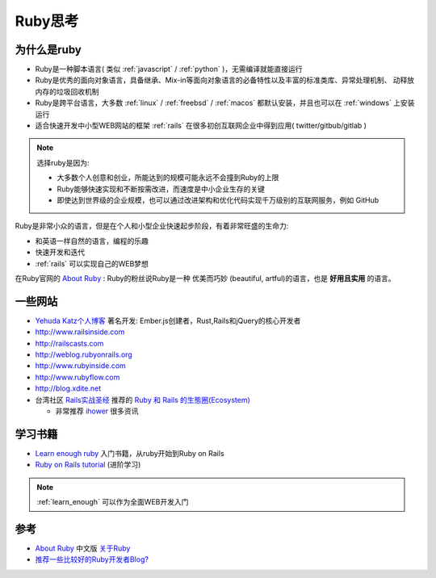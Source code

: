 .. _think_ruby:

===============
Ruby思考
===============

为什么是ruby
=============

- Ruby是一种脚本语言( 类似 :ref:`javascript` / :ref:`python` )，无需编译就能直接运行
- Ruby是优秀的面向对象语言，具备继承、Mix-in等面向对象语言的必备特性以及丰富的标准类库、异常处理机制、
  动释放内存的垃圾回收机制
- Ruby是跨平台语言，大多数 :ref:`linux` / :ref:`freebsd` / :ref:`macos` 都默认安装，并且也可以在 :ref:`windows` 上安装运行
- 适合快速开发中小型WEB网站的框架 :ref:`rails` 在很多初创互联网企业中得到应用( twitter/gitbub/gitlab )

.. note::

   选择ruby是因为:

   - 大多数个人创意和创业，所能达到的规模可能永远不会撞到Ruby的上限
   - Ruby能够快速实现和不断按需改进，而速度是中小企业生存的关键
   - 即使达到世界级的企业规模，也可以通过改进架构和优化代码实现千万级别的互联网服务，例如 GitHub

Ruby是非常小众的语言，但是在个人和小型企业快速起步阶段，有着非常旺盛的生命力:

- 和英语一样自然的语言，编程的乐趣
- 快速开发和迭代
- :ref:`rails` 可以实现自己的WEB梦想

在Ruby官网的 `About Ruby <https://www.ruby-lang.org/en/about/>`_ : Ruby的粉丝说Ruby是一种 优美而巧妙 (beautiful, artful)的语言，也是 **好用且实用** 的语言。

一些网站
=========

- `Yehuda Katz个人博客 <http://yehudakatz.com>`_ 著名开发: Ember.js创建者，Rust,Rails和jQuery的核心开发者
- http://www.railsinside.com
- http://railscasts.com
- http://weblog.rubyonrails.org
- http://www.rubyinside.com
- http://www.rubyflow.com
- http://blog.xdite.net
- 台湾社区 `Rails实战圣经 <https://ihower.tw/rails/>`_ 推荐的 `Ruby 和 Rails 的生態圈(Ecosystem) <https://ihower.tw/rails/ecosystem.html>`_

  - 非常推荐 `ihower <https://ihower.tw/>`_ 很多资讯

学习书籍
===========

- `Learn enough ruby <https://www.learnenough.com/ruby>`_ 入门书籍，从ruby开始到Ruby on Rails
- `Ruby on Rails tutorial <https://www.railstutorial.org>`_  (进阶学习)

.. note::

   :ref:`learn_enough` 可以作为全面WEB开发入门

参考
=====

- `About Ruby <https://www.ruby-lang.org/en/about/>`_ 中文版 `关于Ruby <https://www.ruby-lang.org/zh_cn/about/>`_
- `推荐一些比较好的Ruby开发者Blog? <https://jp.v2ex.com/t/7874>`_
